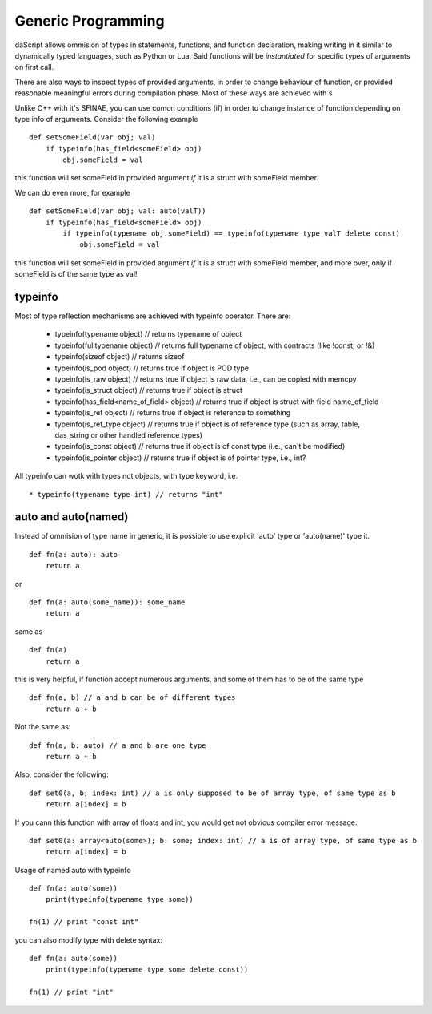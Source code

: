 .. _generic_programming:


===================
Generic Programming
===================

.. index::
    single: Generic Programming

daScript allows ommision of types in statements, functions, and function declaration, making writing in it similar to dynamically typed languages, such as Python or Lua.
Said functions will be *instantiated* for specific types of arguments on first call.

There are also ways to inspect types of provided arguments, in order to change behaviour of function, or provided reasonable meaningful errors during compilation phase.
Most of these ways are achieved with s

Unlike C++ with it's SFINAE, you can use comon conditions (if) in order to change instance of function depending on type info of arguments.
Consider the following example ::

    def setSomeField(var obj; val)
        if typeinfo(has_field<someField> obj)
            obj.someField = val

this function will set someField in provided argument *if* it is a struct with someField member.

We can do even more, for example ::

    def setSomeField(var obj; val: auto(valT))
        if typeinfo(has_field<someField> obj)
            if typeinfo(typename obj.someField) == typeinfo(typename type valT delete const)
                obj.someField = val

this function will set someField in provided argument *if* it is a struct with someField member, and more over, only if someField is of the same type as val!

^^^^^^^^^
typeinfo
^^^^^^^^^

Most of type reflection mechanisms are achieved with typeinfo operator. There are:

    * typeinfo(typename object) // returns typename of object
    * typeinfo(fulltypename object) // returns full typename of object, with contracts (like !const, or !&)
    * typeinfo(sizeof object) // returns sizeof
    * typeinfo(is_pod object) // returns true if object is POD type
    * typeinfo(is_raw object) // returns true if object is raw data, i.e., can be copied with memcpy
    * typeinfo(is_struct object) // returns true if object is struct
    * typeinfo(has_field<name_of_field> object) // returns true if object is struct with field name_of_field
    * typeinfo(is_ref object) // returns true if object is reference to something
    * typeinfo(is_ref_type object) // returns true if object is of reference type (such as array, table, das_string or other handled reference types)
    * typeinfo(is_const object) // returns true if object is of const type (i.e., can't be modified)
    * typeinfo(is_pointer object) // returns true if object is of pointer type, i.e., int?

All typeinfo can wotk with types not objects, with type keyword, i.e. ::

    * typeinfo(typename type int) // returns "int"

^^^^^^^^^^^^^^^^^^^^^^^^^^^
auto and auto(named)
^^^^^^^^^^^^^^^^^^^^^^^^^^^

Instead of ommision of type name in generic, it is possible to use explicit 'auto' type or 'auto(name)' type it. ::

    def fn(a: auto): auto
        return a

or ::

    def fn(a: auto(some_name)): some_name
        return a

same as ::

    def fn(a)
        return a

this is very helpful, if function accept numerous arguments, and some of them has to be of the same type ::

    def fn(a, b) // a and b can be of different types
        return a + b

Not the same as::

    def fn(a, b: auto) // a and b are one type
        return a + b

Also, consider the following::

    def set0(a, b; index: int) // a is only supposed to be of array type, of same type as b
        return a[index] = b

If you cann this function with array of floats and int, you would get not obvious compiler error message::

    def set0(a: array<auto(some>); b: some; index: int) // a is of array type, of same type as b
        return a[index] = b

Usage of named auto with typeinfo ::

    def fn(a: auto(some))
        print(typeinfo(typename type some))

    fn(1) // print "const int"

you can also modify type with delete syntax::

    def fn(a: auto(some))
        print(typeinfo(typename type some delete const))

    fn(1) // print "int"
